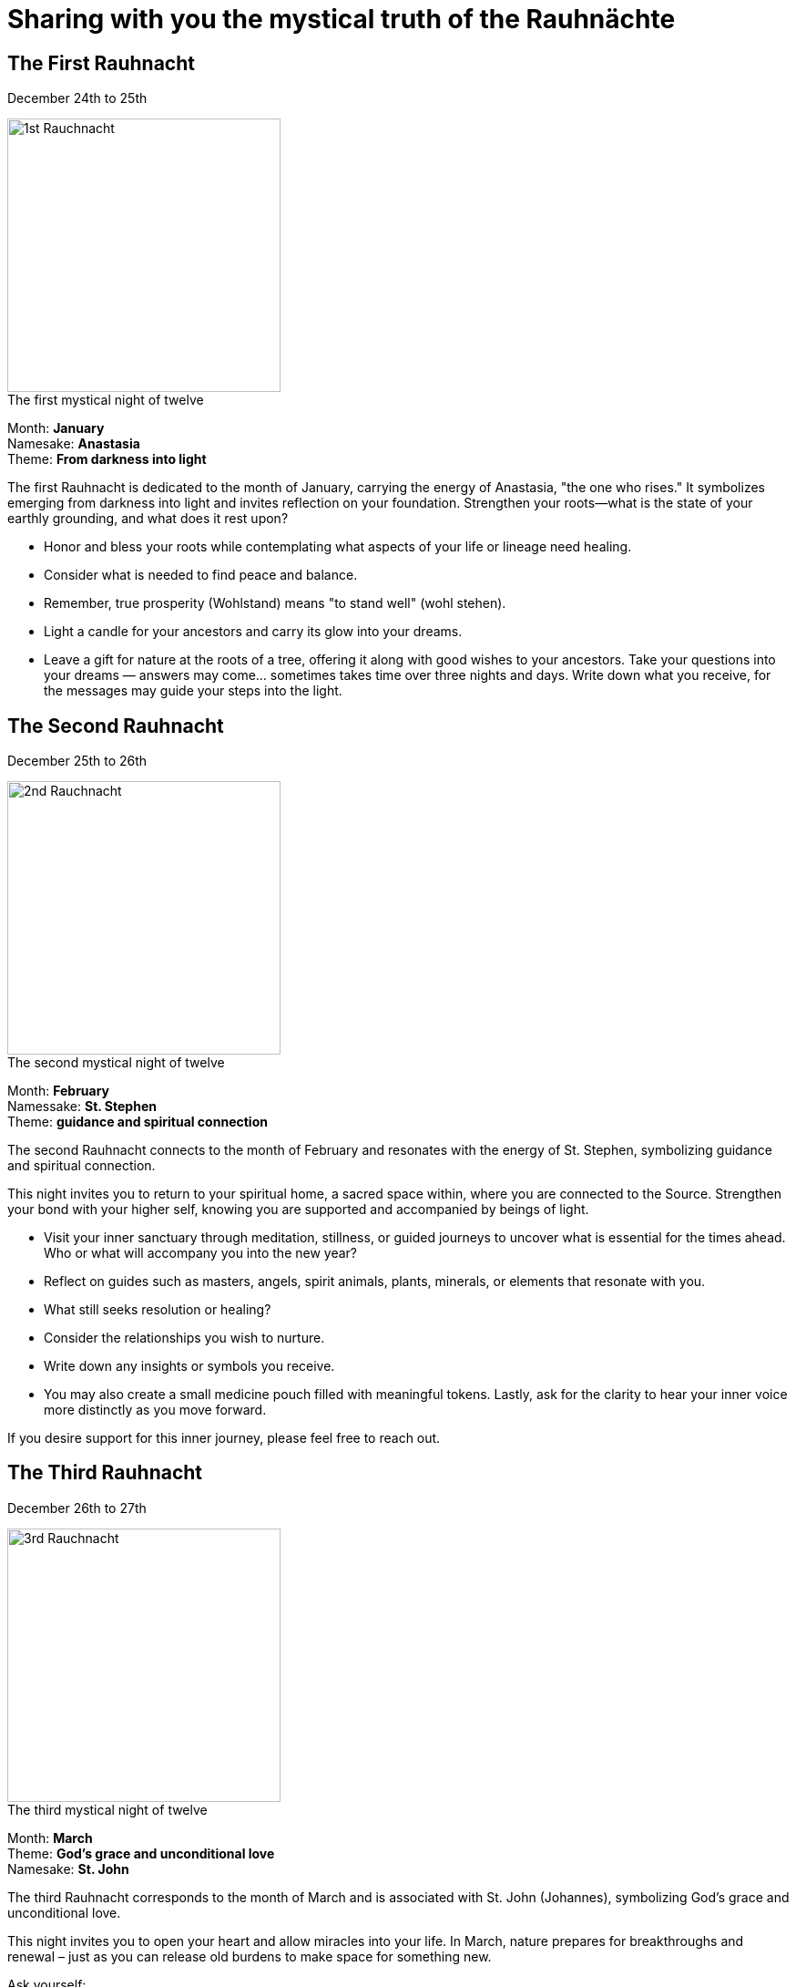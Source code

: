 = Sharing with you the mystical truth of the Rauhnächte

== The First Rauhnacht

December 24th to 25th

image::https://i.nostr.build/05pLUfFRKTcMQBGr.jpg[1st Rauchnacht, 300]

.The first mystical night of twelve
[%hardbreaks]
Month: *January*
Namesake: *Anastasia*
Theme: *From darkness into light*

The first Rauhnacht is dedicated to the month of January, carrying the energy of Anastasia, "the one who rises." It symbolizes emerging from darkness into light and invites reflection on your foundation. Strengthen your roots—what is the state of your earthly grounding, and what does it rest upon?

* Honor and bless your roots while contemplating what aspects of your life or lineage need healing.
* Consider what is needed to find peace and balance.
* Remember, true prosperity (Wohlstand) means "to stand well" (wohl stehen).
* Light a candle for your ancestors and carry its glow into your dreams.
* Leave a gift for nature at the roots of a tree, offering it along with good wishes to your ancestors. Take your questions into your dreams — answers may come... sometimes takes time over three nights and days. Write down what you receive, for the messages may guide your steps into the light.

== The Second Rauhnacht

December 25th to 26th

image::https://i.nostr.build/y0DXJuaASG4OhDPF.jpg[2nd Rauchnacht, 300]

.The second mystical night of twelve
[%hardbreaks]
Month: *February*
Namessake: *St. Stephen*
Theme: *guidance and spiritual connection*

The second Rauhnacht connects to the month of February and resonates with the energy of St. Stephen, symbolizing guidance and spiritual connection.

This night invites you to return to your spiritual home, a sacred space within, where you are connected to the Source. Strengthen your bond with your higher self, knowing you are supported and accompanied by beings of light.

* Visit your inner sanctuary through meditation, stillness, or guided journeys to uncover what is essential for the times ahead. Who or what will accompany you into the new year?
* Reflect on guides such as masters, angels, spirit animals, plants, minerals, or elements that resonate with you.
* What still seeks resolution or healing?
* Consider the relationships you wish to nurture.
* Write down any insights or symbols you receive.
* You may also create a small medicine pouch filled with meaningful tokens. Lastly, ask for the clarity to hear your inner voice more distinctly as you move forward.

If you desire support for this inner journey, please feel free to reach out.

== The Third Rauhnacht

December 26th to 27th 

image::https://i.nostr.build/WG1m4uymsIlwYtNd.jpg[3rd Rauchnacht, 300]

.The third mystical night of twelve
[%hardbreaks]
Month: *March*
Theme: *God's grace and unconditional love*
Namesake: *St. John*

The third Rauhnacht corresponds to the month of March and is associated with St. John (Johannes), symbolizing God's grace and unconditional love.

This night invites you to open your heart and allow miracles into your life. In March, nature prepares for breakthroughs and renewal – just as you can release old burdens to make space for something new.

Ask yourself:

* Who was there for me during difficult times? Who brought love, joy, or wise advice into my life?
* To whom did I offer my friendship and affection?
* Are there relationships that drain my energy or feel out of balance?
* Which connections do I want to strengthen, and which can I loosen?

Take this opportunity to resolve old matters and open your heart anew through forgiveness and release.

Breathe deeply in and out, and imagine your heart opening like a flower, allowing unconditional love to flow into you. Only by accepting and loving yourself can you truly love others. Recognize your own light and inner beauty – this is the key to experiencing miracles.

Today, take time to formulate your wishes and goals for the new year. Focus on what brings you deep joy, love, and passion, as these are signposts guiding you to your soul's purpose. Create a vision board or write and draw your dreams, lighting a candle for each wish. Finally, hand your heartfelt desires over to the universe with trust, and open yourself
to the miracles that await.

== The Fourth Rauhnacht

December 27th to 28th

image::https://i.nostr.build/Xf6xIjIJOiN47CW9.jpg[4th Rauchnacht, 300]

.The fourth mystical night of twelve
[%hardbreaks]
Month: *April*
Theme: *release and transformation and Innocent Children*

The fourth Rauhnacht corresponds to the month of April and symbolizes release and transformation. It is the Day of the Innocent Children and reminds us that sometimes the old tries to suppress or even destroy the new – whether through past actions, experiences, or personal patterns. Today is a powerful time to clear the past and set the stage for a positive new year.

* Take some time to write down everything from the past that has burdened you, such as arguments, bad news, or nightmares.
* On a new piece of paper, reframe all the negative experiences into positive ones. Rewrite your story in a way that serves you and supports your well-being.
* Burn the first paper with the negative experiences as a symbolic act of release.
* Use visualization to transform: Imagine a violet flame flowing through and around your negative experiences, purifying and harmonizing them according to the divine plan. Feel how the negative energy shifts into positive energy. Visualize joy and gratitude as you see this transformation unfold. Hold the vision of your new images and allow white-golden light to flood through them, blessing and energizing your new vision.

Finally, light a candle for your guides of light, whether an angel, master, or other beings. This light presence will accompany you throughout the coming year.

Let go, trust that harmony is restored, and know that your new path is set.

== The Fifth Rauhnacht

December 28th to 29th

image::https://i.nostr.build/Aj9U3RTjii4s9u4f.jpg[5th Rauchnacht, 300]

.The fifth mystical night of twelve
[%hardbreaks]
Month: *May*
Theme: *Friendship*
Namesake: *Thomas*

The fifth Rauhnacht corresponds to the month of May and honors the feast day of Thomas, meaning "Twin." This night, therefore, is about the soul's twin.

The theme of this night is friendship – with yourself and with others. True friendships hold the quiet secret of deep connection. Take time to ask yourself: Am I my own best friend? Forgive yourself and be kind to yourself. Only by offering love and understanding to yourself can you extend it to others.

* Reflect on the friendships in your life. Which ones enrich you? Are there broken connections that need healing? What would it take to find peace and resolution? Clearing the field can create space for new, meaningful friendships and experiences of love.
* Look back at the past year: What have you done well? Where were the highs and lows, the setbacks and successes? Speak to yourself as you would to your best friend, and say "Yes" to yourself.
* If there are people you wish to release energetically, visualize the infinity symbol. Imagine yourself standing in one circle and the other person in the opposite circle. See their light and become aware of all the connections formed between you over time. Ask a light being, an angel, or divine light to gently dissolve any heavy or unhealthy bonds. Visualise that both of you are wrapped in light as the infinity symbol softly separates in the center. The circles move apart until the distance feels light, comfortable, and harmonious for both. Thank the person for the love and shared experiences. Everything comes to a good end.
* Perhaps you’d like to tell your friends how much you love and appreciate them. This can be done through a letter, a phone call, or a heartfelt gesture. It's a beautiful way to celebrate connection and gratitude.

== The Sixth Rauhnacht

December 29th to 30th

image::https://i.nostr.build/vvqa4EDyGh5O48Ab.png[6th Rauchnacht, 300]

.The sixth mystical night of twelve
[%hardbreaks]
Month: *June*
Theme: *Purification*

The sixth Rauhnacht is dedicated to the month of June and the theme of purification. This night is about letting go and looking ahead with confidence — expect the best! What do you want to leave behind from the old year? Take some time to reflect on the past year and consciously prepare for the transition into the new one. Today is also a beautiful opportunity to connect with your family.

* Begin by reaching out to the soul of your mother and asking her for a gift to take into the new year. Form your hands into a bowl and receive this gift with gratitude.
* Then, connect with the soul of your father and do the same. These gifts come from the highest realm of love.
* If you have a partner, ask their soul for a gift and, in return, offer them one from your own highest love.
* If you have children, bestow gifts upon them from this sacred space as well. These gifts will accompany you and your family through the year ahead.
* Find a quiet and safe space to connect with your spirit. Reflect on the past year:
** What went well, and what did not?
** What do you wish to leave behind?
** Are there matters that still need cleansing or healing?
** What do you need to release fully so it no longer weighs you down?
* Write down your thoughts and burn the paper in a flame, ideally with white sage or incense (Olibanum), as a symbolic act of letting go.
* Additionally, clear your home of anything broken, unnecessary, or associated with negative feelings. By doing so, you create space for new energy and opportunities to enter your life.

== The Seventh Rauhnacht

December 30th to 31st

image::https://i.nostr.build/vZjzmGs2eTxUxA3g.jpg[7th Rauchnacht, 300]

.The seventh mystical night of twelve
[%hardbreaks]
Month: *July*
Theme: *Preparation for what’s to come*
Namesake: *Silvester*

The seventh Rauhnacht, associated with the month of July and the namesake _Silvester_, carries the theme of _Preparation for What’s to Come._

It represents the gateway — the transition from a past phase into a new one. Since the introduction of the Gregorian calendar, this transition has been celebrated by many on December 31st, a day dedicated to the Roman bishop Silvester. His death commemorates the end of Christian persecution and the establishment of Christianity as a state religion. (For spiritual insights on Christ consciousness, I recommend https://njump.me/naddr1qvzqqqr4gupzp35mw8w9vn7ux59vmhle98e96usz4s28pjr53psgh4ke3epxhfmrqyvhwumn8ghj7un9d3shjtnndehhyapwwdhkx6tpdshszythwden5te0dehhxarj9emkjmn99uqp2d3ctaynzefcvex5vamxvf04sunzfu6nqdgtaz38t[this article I recently shared]).

Every transition holds the opportunity to change, reshape, and perceive life with fresh eyes. Use this day to prepare for the new year:

* Symbolically wash away the old — whether through bathing, showering, or a cleansing ritual—and visualize your wishes and dreams for the year ahead.
* Celebrate the transition in the circle of your loved ones, as the circle symbolizes unity and wholeness.
* This night is also about banishing unwanted energies. Cleanse your space with smudging tools such as sage or frankincense to dispel negativity. *Important: Smudge before midnight to avoid sweeping away the good fortune of the new year.*
* Set new, meaningful intentions and reflect on the past year: What have you accomplished, and what remains unresolved?
* Share a plate of food with the nature spirits by offering it at the roots of a tree to show your gratitude and strengthen their goodwill.
* New Year’s Eve is also a perfect time for oracle rituals, such as drawing cards, lead pouring, or pendulum readings.
* Wish your loved ones a peaceful, joyful, and healthy transition into the new year.

This is also an ideal time to nurture your health and well-being. Rather than losing yourself in the hustle of crowds or indulging in excess, choose a more mindful approach — it will give you a strong and joyful start to the year.

Fireworks were created to distract us from our inner processes. Smudging, on the other hand, brings you back to the present moment, centers you, and deepens your connection to your soul.

#Much love to all of you, and heartfelt thanks for being together in this! It truly means so much to me.#

== The Eighth Rauhnacht

December 31st to January 1st

image::https://i.nostr.build/2zCdzjOFRGb8ASLs.jpg[8th Rauchnacht, 300]

.The eighth mystical night of twelve
[%hardbreaks]
Month: *August*
Theme: *Birth of the New Year*

#Good fortune and blessings on all your paths.#

This eighth Rauhnacht is dedicated to new beginnings and blessings. It is a time to welcome the New Year with celebration and set it on a path filled with happiness and positivity.

* Bless the New Year by lighting candles — the glow invites good fortune and symbolizes the start of a fresh, fulfilling cycle. If you feel the need, you can also use incense to cleanse and harmonize the energy in your home.
* Remember: How you begin today will accompany you throughout the entire year. Make this day meaningful, whether through gratitude, loving connections, or powerful intentions for the year ahead.
* The dreams that visited you on New Year's Eve carry a special message. Take time to reflect on these dreams and write them down — they may hold guidance for the months to come.

#Wishing you all the best for this new year filled with wonders and opportunities! May it be blessed with happiness, love, and endless possibilities.#

== The Ninth Rauhnacht

January 1st to January 2nd

image::https://i.nostr.build/9YSicvZQYFdLIO7i.jpg[9th Rauchnacht, 300]

.The ninth mystical night of twelve
[%hardbreaks]
Month: *September*
Theme: *Gold, Blessing Light*
Rune of the Day: *Kenaz*
Namesakes: *Saint Katharina and Kaspar*

For many, January 2nd marks the return of everyday life.

Saint Katharina represents various aspects of the Earth Mother. Her symbol, the Wheel of Life, embodies the cycle of birth, life, and death. She brings the light and blesses the Sun Child with the gifts of life and wisdom. The wheel also symbolizes the belief that through faith, destiny and redemption can be achieved.

The name Kaspar means "treasurer" in Persian. He symbolizes gold, which he offers as a gift. Gold represents the perfection of the soul and the radiant purity of inner light. It lies at the center of the Wheel of Destiny, signifying harmony and balance. The light has been embodied, and it is perfect and complete.

image::https://i.nostr.build/V8Jfre0erMhpft7A.jpg[Rune Kenaz, 150,, role=right]
The Rune Kenaz, the sixth rune, is interpreted as a torch or flame. It symbolizes insight, wisdom, and inner fire. This rune embodies the power of transformation through light and knowledge. It reminds us that we are all bearers of light – this light resides in every cell and every atom of our being.

It is time to focus on your center and align yourself. In the center lies stillness, peace, and strength, from which all energy flows. Connect with the golden core within you.

.A small blessing meditation for the Ninth Rauhnacht
Use this night to connect with your inner light and golden core:

* _Light a Candle:_ The flame of the candle symbolizes a new beginning.
* _Sit in Stillness:_ Invite this light into your heart.
* _Visualize Golden Light:_ See this light flowing through your crown chakra into your heart and then radiating out through your hands.
* _Bless the New Year:_ Guide this golden stream of light through the 12 months of the year. Wrap each month in golden light, blessing it with love and intention.
* _Notice Your Sensations:_ Pay attention to the energy flow and your feelings during this meditation. Reflect on how each month feels as the light touches it.
* _Focus on Your Center:_ Reconnect with the inner peace and harmony within your core. From this place of stillness, let your strength for the year ahead grow.

May this night guide you to your light and remind you that the gold of perfection and wisdom already resides within you. Bless the new year with light, love, and the power of your inner flame.

== Tenth Rauhnacht

January 2nd to January 3rd

image::https://i.nostr.build/MjMet1uDZ6bVbjag.jpg[10th Rauchnacht, 300]

.The tenth mystical night of twelve
[%hardbreaks]
Month: *October*
Theme: *Frankincense, Visions and Insights, Connection to the Divine*
Namesakes: *Ehwaz, Ambeth-Margarete, Melchior*

January 3rd invites us to connect with our inner wisdom and divine inspiration.

image::https://i.nostr.build/46hv92Ay7WHJ4Wcr.jpg[Rune Ahwaz, 150,, role=left]
The Rune Ahwaz (or Ehwaz) stands for M and represents movement, development, and progress. It
reminds us that life is in constant flux, and through transformation, we grow.

Ambeth-Margarete embodies the nurturing mother, fertility, abundance, birth, and rebirth – filled with light, love, and goodness. She represents the spiral of life and the cauldron of abundance, offering us tireless strength and energy.

Melchior, the wise man from the East, brings frankincense to the crib. Frankincense symbolizes the life’s gold within us and our connection to the Divine.

This night calls us to reflect on our gifts, imagination, and life energy:

* How do I use my talents, thoughts, and creativity?
* How do I invest my life energy – in words, actions, and expression?
* What occupies most of my time?

Each day provides a new opportunity to realign yourself. Reflect:

* Which aspects of your life do you want to transform and improve?
* What changes do you wish to make this year? What steps can you take to bring them to life?
* Visualize your future: Create clear images in your mind of how you want to shape your life. 

#Every transformation begins within – it's in your hands.#

The only constant is change. Use the energy of this day to explore new perspectives and
align yourself with your vision for the months ahead.

== Eleventh Rauhnacht

January 3rd to January 4th

image::https://i.nostr.build/5MOsBHj4N3abJyWK.webp[11th Rauchnacht, 300]

.The eleventh mystical night of twelve
[%hardbreaks]
Month: *November*
Theme: *Letting Go, Farewells, Reflection on Death*
Namesake: *Berkana, Borbeth-Barbara, Balthasar*

This night invites us to pause and reflect on impermanence and the act of letting go.

image::https://i.nostr.build/e4eKs1vwkkxQ2cuc.webp[Rune Berkana, 150,, role=right]
The rune Berkana symbolizes fertility and the creative force of Mother Earth. It represents both birth and death, promising a peaceful and fruitful life in harmony with nature’s cycles. Borbeth-Barbara, whose name derives from the Earth goddess Borbeth, stands for severing life’s threads and releasing old ties. Her symbol, the tower, reflects strength and transition. The name "Borbeth" evokes words such as bed — a place of rest — prayer, and petition. Barbara signifies both the act of giving life and the bier upon which the deceased rest.

Balthasar, the wise man from the East, means _God protect his eternal life._ He brings myrrh, which was traditionally used for embalming the dead. Myrrh represents the transient nature of human life, reminding us that our time on Earth is finite.

Reflecting on life’s impermanence leads us to profound existential questions:

* Why am I here?
* What do I want to bring into this world?
* What is the purpose of my life?
* What goal am I pursuing during my time on Earth?

Center yourself to find stillness and clarity for realignment. Take time to think about death and the questions it raises. Death isn’t only the end of life but also manifests daily in goodbyes, transitions, and transformations.

Ask yourself:

* What has truly ended, and what needs to be let go of?
* Where do I feel trapped, and what do I want to free myself from?
* What is truly important to me, and how do I want to use my life energy?
* What legacy do I want to leave behind? What do I want to be said or written about me?

This night offers the chance to bring order to life, release old ties, and refocus on what truly matters. By consciously engaging with the act of letting go, you create space for new beginnings — laying the foundation for a meaningful and fulfilling life path.

== The Twelfth Rauhnacht

January 4th to January 5th

image::https://i.nostr.build/FcdIK0RWD3dzYI3N.jpg[12th Rauchnacht, 300]

.The twelfth mystical night of twelve
[%hardbreaks]
Month: *December*
Theme: *Cleansing and Purification*
Namesake: *The Three Holy Maidens – Day of Grace*

The twelfth Rauhnacht marks a time of closure and cleansing. The Three Holy Maidens, representing the sacred feminine in its various aspects, stand for grace, healing, and protection. They guide us during this night with their blessing, showing the path to inner and outer harmony.

Tonight offers you the opportunity to address and release anything that may not have gone well during the past 12 nights.

Take some time to reflect on the Rauhnächte:

* What has weighed on you?
* Which signs or experiences felt unsettling or uncomfortable?

This night is filled with unique power and energy. With focused reflection, you can align yourself with this special time and prepare for renewal.

In many places, Percht Processions are held, and old customs and traditions are celebrated. For example, the Three Kings Cake is traditionally baked on January 6th.

Another practice involves smudging hats, magical items, ritual tools, and healing stones to clear away old and burdensome energies.

During this night, strong forces are believed to converge, making it advisable not to spend too much time outdoors. It is said that dreams from this night have the power to come true.

.A ritual for this night
Before going to bed, smudge everything that is important to you and has been exposed to various energies:

* Your home’s entrance or door
* Your coat or shoes
* Your bedroom or other spaces

Go to sleep with the clear intention of feeling protected by beings of light as you journey through your dreamland.

This final Rauhnacht closes the cycle and prepares the way for the coming year — cleansed, blessed, and filled with positive energy.

#I hope you enjoyed this journey of the 12 Rauhnächte. I'd love to hear your opinion and reflections.#